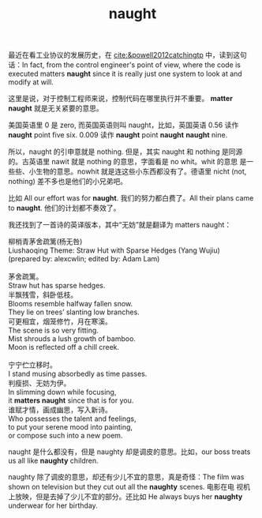 #+LAYOUT: post
#+TITLE: naught
#+TAGS: English
#+CATEGORIES: language

最近在看工业协议的发展历史，在 [[cite:&powell2012catchingtp]] 中，读到这句
话：In fact, from the control engineer's point of view, where the code
is executed matters *naught* since it is really just one system to look
at and modify at will.

这里是说，对于控制工程师来说，控制代码在哪里执行并不重要。 *matter
naught* 就是无关紧要的意思。

美国英语里 0 是 zero, 而英国英语则叫 naught，比如，英国英语 0.56 读作
*naught* point five six. 0.009 读作 *naught* point *naught* *naught* nine.

所以，naught 的引申意就是 nothing. 但是，其实 naught 和 nothing 是同源
的。古英语里 nawit 就是 nothing 的意思，字面看是 no whit。whit 的意思
是一些些、小生物的意思。nowhit 就是连这些小东西都没有了。德语里 nicht
(not, nothing) 差不多也是他们的小兄弟吧。

比如 All our effort was for *naught*. 我们的努力都白费了。All their
plans came to *naught*. 他们的计划都不奏效了。

我还找到了一首诗的英译版本，其中“无妨”就是翻译为 matters naught：

#+begin_verse
柳梢青茅舍疏篱(杨无咎)
Liushaoqing Theme: Straw Hut with Sparse Hedges (Yang Wujiu)
(prepared by: alexcwlin; edited by: Adam Lam)

茅舍疏篱。
Straw hut has sparse hedges.
半飘残雪，斜卧低枝。
Blooms resemble halfway fallen snow.
They lie on trees’ slanting low branches.
可更相宜，烟笼修竹，月在寒溪。
The scene is so very fitting.
Mist shrouds a lush growth of bamboo.
Moon is reflected off a chill creek.

宁宁伫立移时。
I stand musing absorbedly as time passes.
判瘦损、无妨为伊。
In slimming down while focusing,
it *matters naught* since that is for you.
谁赋才情，画成幽思，写入新诗。
Who possesses the talent and feelings,
to put your serene mood into painting,
or compose such into a new poem.
#+end_verse

naught 是什么都没有，但是 naughty 却是调皮的意思。比如，our boss
treats us all like *naughty* children.

naughty 除了调皮的意思，却还有少儿不宜的意思，真是奇怪：The film was
shown on television but they cut out all the *naughty* scenes. 电影在电
视机上放映，但是去掉了少儿不宜的部分。还比如 He always buys her
*naughty* underwear for her birthday.
